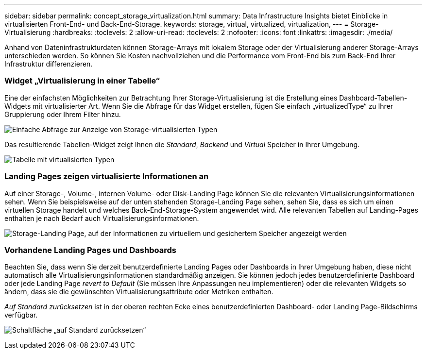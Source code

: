 ---
sidebar: sidebar 
permalink: concept_storage_virtualization.html 
summary: Data Infrastructure Insights bietet Einblicke in virtualisierten Front-End- und Back-End-Storage. 
keywords: storage, virtual, virtualized, virtualization, 
---
= Storage-Virtualisierung
:hardbreaks:
:toclevels: 2
:allow-uri-read: 
:toclevels: 2
:nofooter: 
:icons: font
:linkattrs: 
:imagesdir: ./media/


[role="lead"]
Anhand von Dateninfrastrukturdaten können Storage-Arrays mit lokalem Storage oder der Virtualisierung anderer Storage-Arrays unterschieden werden. So können Sie Kosten nachvollziehen und die Performance vom Front-End bis zum Back-End Ihrer Infrastruktur differenzieren.



=== Widget „Virtualisierung in einer Tabelle“

Eine der einfachsten Möglichkeiten zur Betrachtung Ihrer Storage-Virtualisierung ist die Erstellung eines Dashboard-Tabellen-Widgets mit virtualisierter Art. Wenn Sie die Abfrage für das Widget erstellen, fügen Sie einfach „virtualizedType“ zu Ihrer Gruppierung oder Ihrem Filter hinzu.

image:StorageVirtualization_TableWidgetSettings.png["Einfache Abfrage zur Anzeige von Storage-virtualisierten Typen"]

Das resultierende Tabellen-Widget zeigt Ihnen die _Standard_, _Backend_ und _Virtual_ Speicher in Ihrer Umgebung.

image:StorageVirtualization_TableWidgetShowingVirtualizedTypes.png["Tabelle mit virtualisierten Typen"]



=== Landing Pages zeigen virtualisierte Informationen an

Auf einer Storage-, Volume-, internen Volume- oder Disk-Landing Page können Sie die relevanten Virtualisierungsinformationen sehen. Wenn Sie beispielsweise auf der unten stehenden Storage-Landing Page sehen, sehen Sie, dass es sich um einen virtuellen Storage handelt und welches Back-End-Storage-System angewendet wird. Alle relevanten Tabellen auf Landing-Pages enthalten je nach Bedarf auch Virtualisierungsinformationen.

image:StorageVirtualization_StorageSummary.png["Storage-Landing Page, auf der Informationen zu virtuellem und gesichertem Speicher angezeigt werden"]



=== Vorhandene Landing Pages und Dashboards

Beachten Sie, dass wenn Sie derzeit benutzerdefinierte Landing Pages oder Dashboards in Ihrer Umgebung haben, diese nicht automatisch alle Virtualisierungsinformationen standardmäßig anzeigen. Sie können jedoch jedes benutzerdefinierte Dashboard oder jede Landing Page _revert to Default_ (Sie müssen Ihre Anpassungen neu implementieren) oder die relevanten Widgets so ändern, dass sie die gewünschten Virtualisierungsattribute oder Metriken enthalten.

_Auf Standard zurücksetzen_ ist in der oberen rechten Ecke eines benutzerdefinierten Dashboard- oder Landing Page-Bildschirms verfügbar.

image:RevertToDefault.png["Schaltfläche „auf Standard zurücksetzen“"]
